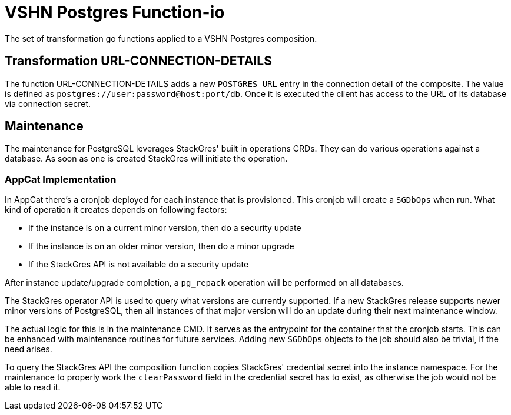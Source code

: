 = VSHN Postgres Function-io

The set of transformation go functions applied to a VSHN Postgres composition.

== Transformation URL-CONNECTION-DETAILS

The function URL-CONNECTION-DETAILS adds a new `POSTGRES_URL` entry in  the connection detail of the composite. The value is defined as `postgres://user:password@host:port/db`. Once it is executed the client has access to the URL of its database via connection secret.

== Maintenance

The maintenance for PostgreSQL leverages StackGres' built in operations CRDs.
They can do various operations against a database.
As soon as one is created StackGres will initiate the operation.

=== AppCat Implementation

In AppCat there's a cronjob deployed for each instance that is provisioned.
This cronjob will create a `SGDbOps` when run.
What kind of operation it creates depends on following factors:

* If the instance is on a current minor version, then do a security update
* If the instance is on an older minor version, then do a minor upgrade
* If the StackGres API is not available do a security update

After instance update/upgrade completion, a `pg_repack` operation will be performed on all databases.

The StackGres operator API is used to query what versions are currently supported.
If a new StackGres release supports newer minor versions of PostgreSQL, then all instances of that major version will do an update during their next maintenance window.

The actual logic for this is in the maintenance CMD.
It serves as the entrypoint for the container that the cronjob starts.
This can be enhanced with maintenance routines for future services.
Adding new `SGDbOps` objects to the job should also be trivial, if the need arises.

To query the StackGres API the composition function copies StackGres' credential secret into the instance namespace.
For the maintenance to properly work the `clearPassword` field in the credential secret has to exist, as otherwise the job would not be able to read it.
